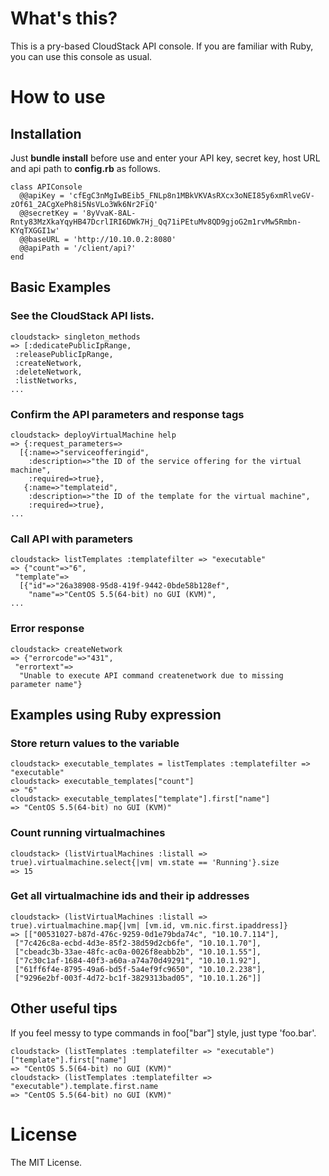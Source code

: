 * What's this?
  This is a pry-based CloudStack API console. If you are familiar with Ruby, you can use this console as usual.

* How to use
** Installation
   Just *bundle install* before use and enter your API key, secret key, host URL and api path to *config.rb* as follows.

   : class APIConsole
   :   @@apiKey = 'cfEgC3nMgIwBEib5_FNLp8n1MBkVKVAsRXcx3oNEI85y6xmRlveGV-zOf61_2ACgXePh8i5NsVLo3Wk6Nr2FiQ'
   :   @@secretKey = '8yVvaK-8AL-Rnty83MzXkaYqyHB47DcrlIRI6DWk7Hj_Qq71iPEtuMv8QD9gjoG2m1rvMw5Rmbn-KYqTXGGI1w'
   :   @@baseURL = 'http://10.10.0.2:8080'
   :   @@apiPath = '/client/api?'
   : end
   
** Basic Examples
*** See the CloudStack API lists.

    : cloudstack> singleton_methods
    : => [:dedicatePublicIpRange,
    :  :releasePublicIpRange,
    :  :createNetwork,
    :  :deleteNetwork,
    :  :listNetworks,
    : ...

*** Confirm the API parameters and response tags

    : cloudstack> deployVirtualMachine help
    : => {:request_parameters=>
    :   [{:name=>"serviceofferingid",
    :     :description=>"the ID of the service offering for the virtual machine",
    :     :required=>true},
    :    {:name=>"templateid",
    :     :description=>"the ID of the template for the virtual machine",
    :     :required=>true},
    : ...

*** Call API with parameters

    : cloudstack> listTemplates :templatefilter => "executable"
    : => {"count"=>"6",
    :  "template"=>
    :   [{"id"=>"26a38908-95d8-419f-9442-0bde58b128ef",
    :     "name"=>"CentOS 5.5(64-bit) no GUI (KVM)",
    : ...

*** Error response

    : cloudstack> createNetwork
    : => {"errorcode"=>"431",
    :  "errortext"=>
    :   "Unable to execute API command createnetwork due to missing parameter name"}

** Examples using Ruby expression
*** Store return values to the variable

    : cloudstack> executable_templates = listTemplates :templatefilter => "executable" 
    : cloudstack> executable_templates["count"]
    : => "6"
    : cloudstack> executable_templates["template"].first["name"]
    : => "CentOS 5.5(64-bit) no GUI (KVM)"

*** Count running virtualmachines

    : cloudstack> (listVirtualMachines :listall => true).virtualmachine.select{|vm| vm.state == 'Running'}.size
    : => 15

*** Get all virtualmachine ids and their ip addresses

    : cloudstack> (listVirtualMachines :listall => true).virtualmachine.map{|vm| [vm.id, vm.nic.first.ipaddress]}
    : => [["00531027-b87d-476c-9259-0d1e79bda74c", "10.10.7.114"],
    :  ["7c426c8a-ecbd-4d3e-85f2-38d59d2cb6fe", "10.10.1.70"],
    :  ["cbeadc3b-33ae-48fc-ac0a-0026f8eabb2b", "10.10.1.55"],
    :  ["7c30c1af-1684-40f3-a60a-a74a70d49291", "10.10.1.92"],
    :  ["61ff6f4e-8795-49a6-bd5f-5a4ef9fc9650", "10.10.2.238"],
    :  ["9296e2bf-003f-4d72-bc1f-3829313bad05", "10.10.1.26"]]

** Other useful tips
   If you feel messy to type commands in foo["bar"] style, just type 'foo.bar'.

   : cloudstack> (listTemplates :templatefilter => "executable")["template"].first["name"]
   : => "CentOS 5.5(64-bit) no GUI (KVM)"
   : cloudstack> (listTemplates :templatefilter => "executable").template.first.name
   : => "CentOS 5.5(64-bit) no GUI (KVM)"

* License
  The MIT License.
